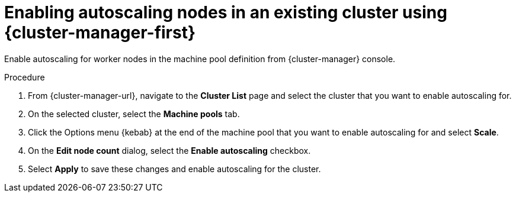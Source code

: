 // Module included in the following assemblies:
//
// * rosa_cluster_admin/rosa_nodes/rosa-nodes-about-autoscaling-nodes.adoc
// * nodes/nodes-about-autoscaling-nodes.adoc
// * osd_cluster_admin/osd_nodes/osd-nodes-about-autoscaling-nodes.adoc

:_mod-docs-content-type: PROCEDURE
[id="ocm-enabling-autoscaling_{context}"]
= Enabling autoscaling nodes in an existing cluster using {cluster-manager-first}

Enable autoscaling for worker nodes in the machine pool definition from {cluster-manager} console.

.Procedure

. From {cluster-manager-url}, navigate to the *Cluster List* page and select the cluster that you want to enable autoscaling for.

. On the selected cluster, select the *Machine pools* tab.

. Click the Options menu {kebab} at the end of the machine pool that you want to enable autoscaling for and select *Scale*.

. On the *Edit node count* dialog, select the *Enable autoscaling* checkbox.

. Select *Apply* to save these changes and enable autoscaling for the cluster.
